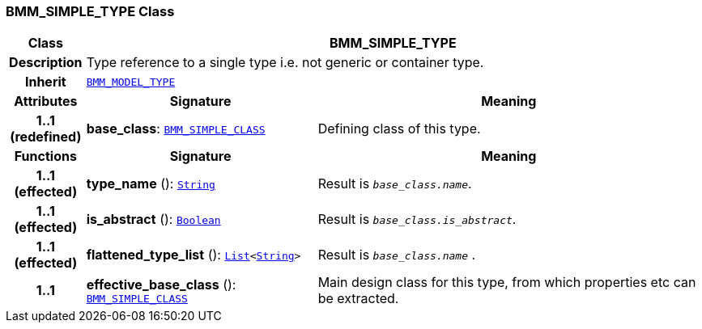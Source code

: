 === BMM_SIMPLE_TYPE Class

[cols="^1,3,5"]
|===
h|*Class*
2+^h|*BMM_SIMPLE_TYPE*

h|*Description*
2+a|Type reference to a single type i.e. not generic or container type.

h|*Inherit*
2+|`<<_bmm_model_type_class,BMM_MODEL_TYPE>>`

h|*Attributes*
^h|*Signature*
^h|*Meaning*

h|*1..1 +
(redefined)*
|*base_class*: `<<_bmm_simple_class_class,BMM_SIMPLE_CLASS>>`
a|Defining class of this type.
h|*Functions*
^h|*Signature*
^h|*Meaning*

h|*1..1 +
(effected)*
|*type_name* (): `link:/releases/BASE/{base_release}/foundation_types.html#_string_class[String^]`
a|Result is `_base_class.name_`.

h|*1..1 +
(effected)*
|*is_abstract* (): `link:/releases/BASE/{base_release}/foundation_types.html#_boolean_class[Boolean^]`
a|Result is `_base_class.is_abstract_`.

h|*1..1 +
(effected)*
|*flattened_type_list* (): `link:/releases/BASE/{base_release}/foundation_types.html#_list_class[List^]<link:/releases/BASE/{base_release}/foundation_types.html#_string_class[String^]>`
a|Result is `_base_class.name_` .

h|*1..1*
|*effective_base_class* (): `<<_bmm_simple_class_class,BMM_SIMPLE_CLASS>>`
a|Main design class for this type, from which properties etc can be extracted.
|===
